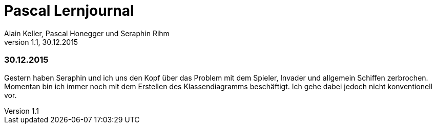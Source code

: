Pascal Lernjournal
==================
Alain Keller, Pascal Honegger und Seraphin Rihm
Version 1.1, 30.12.2015

=== 30.12.2015
Gestern haben Seraphin und ich uns den Kopf über das Problem mit dem Spieler, Invader und allgemein Schiffen zerbrochen. Momentan bin ich immer noch mit dem Erstellen des Klassendiagramms beschäftigt. Ich gehe dabei jedoch nicht konventionell vor. 